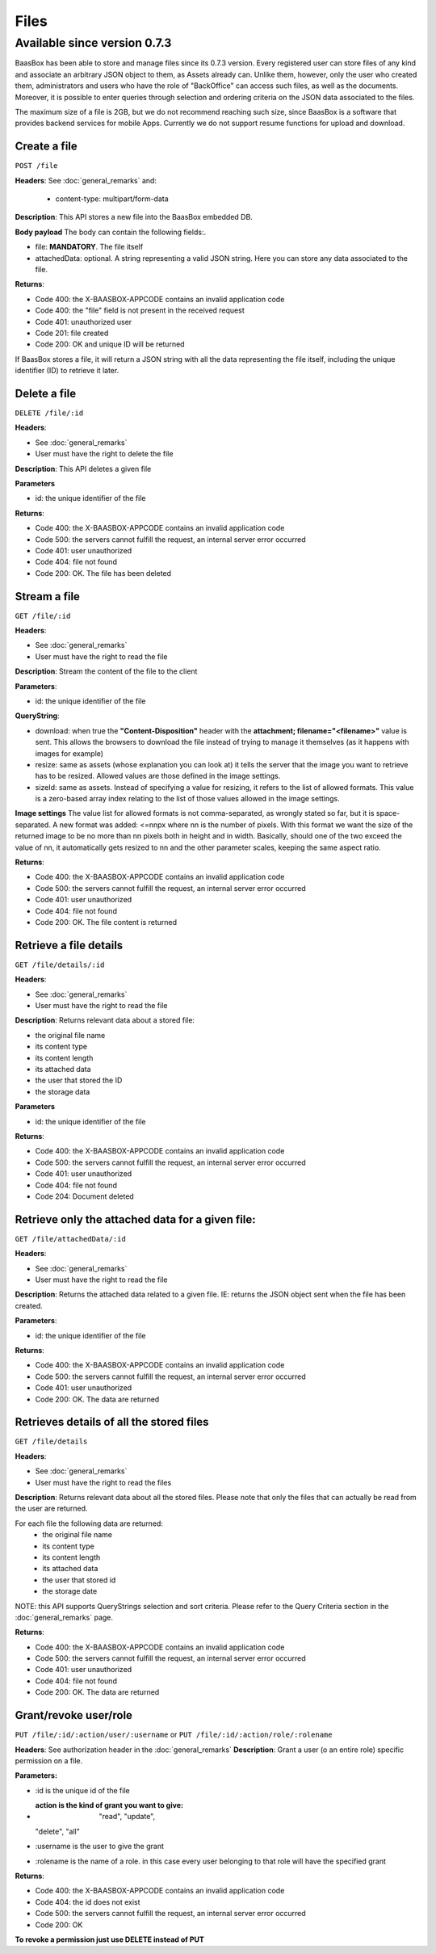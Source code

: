 Files
=====

Available since version 0.7.3
~~~~~~~~~~~~~~~~~~~~~~~~~~~~~

BaasBox has been able to store and manage files since its 0.7.3 version.
Every registered user can store files of any kind and associate an
arbitrary JSON object to them, as Assets already can. Unlike them,
however, only the user who created them, administrators and users who
have the role of "BackOffice" can access such files, as well as the
documents. Moreover, it is possible to enter queries through selection
and ordering criteria on the JSON data associated to the files.

The maximum size of a file is 2GB, but we do not recommend reaching such
size, since BaasBox is a software that provides backend services for
mobile Apps. Currently we do not support resume functions for upload and
download.

Create a file
-------------

``POST /file`` 

**Headers**: See :doc:`general_remarks` 
and:

  -  content-type: multipart/form-data

**Description**: This API stores a new file into the BaasBox embedded DB.

**Body payload** The body can contain the following fields:.

-  file: **MANDATORY**. The file itself
-  attachedData: optional. A string representing a valid JSON string.
   Here you can store any data associated to the file.

**Returns**:

-  Code 400: the X-BAASBOX-APPCODE contains an invalid application code
-  Code 400: the "file" field is not present in the received request
-  Code 401: unauthorized user
-  Code 201: file created
-  Code 200: OK and unique ID will be returned

If BaasBox stores a file, it will return a JSON string with all the data
representing the file itself, including the unique identifier (ID) to
retrieve it later.

Delete a file
-------------

``DELETE /file/:id``

**Headers**:

-  See :doc:`general_remarks` 
-  User must have the right to delete the file

**Description**: This API deletes a given file

**Parameters**

-  id: the unique identifier of the file

**Returns**:

-  Code 400: the X-BAASBOX-APPCODE contains an invalid application code
-  Code 500: the servers cannot fulfill the request, an internal server
   error occurred
-  Code 401: user unauthorized
-  Code 404: file not found
-  Code 200: OK. The file has been deleted

Stream a file
-------------

``GET /file/:id``

**Headers**:

-  See :doc:`general_remarks` 

-  User must have the right to read the file

**Description**: Stream the content of the file to the client

**Parameters**:

-  id: the unique identifier of the file

**QueryString**:

- download: when true the **"Content-Disposition"** header with the **attachment; filename="<filename>"** value is sent. This allows the browsers to download the file instead of trying to manage it themselves (as it happens with images for example)
- resize: same as assets (whose explanation you can look at) it tells the server that the image you want to retrieve has to be resized. Allowed values are those defined in the image settings.
- sizeId: same as assets. Instead of specifying a value for resizing, it refers to the list of allowed formats. This value is a zero-based array index relating to the list of those values allowed in the image settings.

**Image settings**
The value list for allowed formats is not comma-separated, as wrongly stated so far, but it is space-separated. 
A new format was added:
<=nnpx
where nn is the number of pixels.
With this format we want the size of the returned image to be no more than nn pixels both in height and in width. Basically, should one of the two exceed the value of nn, it automatically gets resized to nn and the other parameter scales, keeping the same aspect ratio.

**Returns**:

-  Code 400: the X-BAASBOX-APPCODE contains an invalid application code
-  Code 500: the servers cannot fulfill the request, an internal server
   error occurred
-  Code 401: user unauthorized
-  Code 404: file not found
-  Code 200: OK. The file content is returned

Retrieve a file details
-----------------------

``GET /file/details/:id``

**Headers**:

-  See :doc:`general_remarks` 
-  User must have the right to read the file

**Description**: Returns relevant data about a stored file:

-  the original file name
-  its content type
-  its content length
-  its attached data
-  the user that stored the ID
-  the storage data

**Parameters**

-  id: the unique identifier of the file

**Returns**:

-  Code 400: the X-BAASBOX-APPCODE contains an invalid application code
-  Code 500: the servers cannot fulfill the request, an internal server
   error occurred
-  Code 401: user unauthorized
-  Code 404: file not found
-  Code 204: Document deleted

Retrieve only the attached data for a given file:
-------------------------------------------------

``GET /file/attachedData/:id``

**Headers**:

-  See :doc:`general_remarks` 
-  User must have the right to read the file

**Description**: Returns the attached data related to a given file. IE:
returns the JSON object sent when the file has been created.

**Parameters**:

-  id: the unique identifier of the file

**Returns**:

-  Code 400: the X-BAASBOX-APPCODE contains an invalid application code
-  Code 500: the servers cannot fulfill the request, an internal server
   error occurred
-  Code 401: user unauthorized
-  Code 200: OK. The data are returned

Retrieves details of all the stored files
-----------------------------------------

``GET /file/details``

**Headers**:

-  See :doc:`general_remarks` 
-  User must have the right to read the files

**Description**: Returns relevant data about all the stored files.
Please note that only the files that can actually be read from the user
are returned.

For each file the following data are returned:
  -  the original file name
  -  its content type 
  -  its content length 
  -  its attached data 
  -  the user that stored id
  -  the storage date

NOTE: this API supports QueryStrings selection and sort criteria. Please
refer to the Query Criteria section in the :doc:`general_remarks` page.

**Returns**:

-  Code 400: the X-BAASBOX-APPCODE contains an invalid application code
-  Code 500: the servers cannot fulfill the request, an internal server
   error occurred
-  Code 401: user unauthorized
-  Code 404: file not found
-  Code 200: OK. The data are returned

Grant/revoke user/role
----------------------

``PUT /file/:id/:action/user/:username`` or ``PUT
/file/:id/:action/role/:rolename``

**Headers**: See authorization header in the :doc:`general_remarks` 
**Description**: Grant a user (o an entire role) specific permission on
a file.

**Parameters:**

-  :id is the unique id of the file
-  :action is the kind of grant you want to give: "read", "update",
   "delete", "all"
-  :username is the user to give the grant
-  :rolename is the name of a role. in this case every user belonging to
   that role will have the specified grant

**Returns**:

-  Code 400: the X-BAASBOX-APPCODE contains an invalid application code
-  Code 404: the id does not exist
-  Code 500: the servers cannot fulfill the request, an internal server
   error occurred
-  Code 200: OK

**To revoke a permission just use DELETE instead of PUT**
